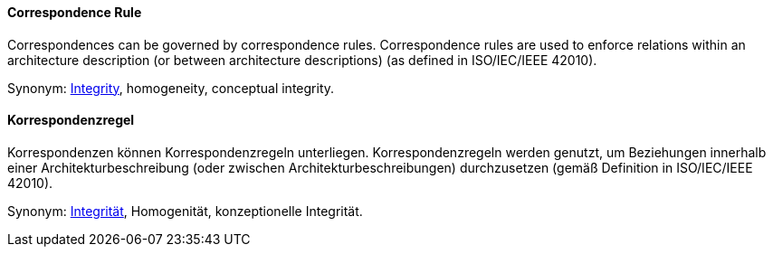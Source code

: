 [#term-correspondence-rule]

// tag::EN[]
==== Correspondence Rule

Correspondences can be governed by correspondence rules. Correspondence rules are used to enforce relations within an architecture description (or between architecture descriptions) (as defined in ISO/IEC/IEEE 42010).




Synonym: <<term-integrity,Integrity>>, homogeneity, conceptual integrity.

// end::EN[]

// tag::DE[]
==== Korrespondenzregel

Korrespondenzen können Korrespondenzregeln unterliegen.
Korrespondenzregeln werden genutzt, um Beziehungen innerhalb einer
Architekturbeschreibung (oder zwischen Architekturbeschreibungen)
durchzusetzen (gemäß Definition in ISO/IEC/IEEE 42010).



Synonym: <<term-integrity,Integrität>>,
Homogenität, konzeptionelle Integrität.


// end::DE[] 
